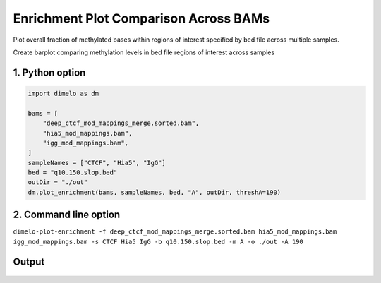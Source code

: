 
.. DO NOT EDIT.
.. THIS FILE WAS AUTOMATICALLY GENERATED BY SPHINX-GALLERY.
.. TO MAKE CHANGES, EDIT THE SOURCE PYTHON FILE:
.. "auto_examples/enrichment_multi_bam_example.py"
.. LINE NUMBERS ARE GIVEN BELOW.

.. only:: html

    .. note::
        :class: sphx-glr-download-link-note

        Click :ref:`here <sphx_glr_download_auto_examples_enrichment_multi_bam_example.py>`
        to download the full example code

.. rst-class:: sphx-glr-example-title

.. _sphx_glr_auto_examples_enrichment_multi_bam_example.py:


Enrichment Plot Comparison Across BAMs
======================================

Plot overall fraction of methylated bases within regions of interest specified by bed file across multiple samples.

.. GENERATED FROM PYTHON SOURCE LINES 9-10

Create barplot comparing methylation levels in bed file regions of interest across samples

.. GENERATED FROM PYTHON SOURCE LINES 12-14

1. Python option
----------------

.. GENERATED FROM PYTHON SOURCE LINES 14-26

.. code-block:: default

    import dimelo as dm

    bams = [
        "deep_ctcf_mod_mappings_merge.sorted.bam",
        "hia5_mod_mappings.bam",
        "igg_mod_mappings.bam",
    ]
    sampleNames = ["CTCF", "Hia5", "IgG"]
    bed = "q10.150.slop.bed"
    outDir = "./out"
    dm.plot_enrichment(bams, sampleNames, bed, "A", outDir, threshA=190)


.. GENERATED FROM PYTHON SOURCE LINES 27-30

2. Command line option
----------------------
``dimelo-plot-enrichment -f deep_ctcf_mod_mappings_merge.sorted.bam hia5_mod_mappings.bam igg_mod_mappings.bam -s CTCF Hia5 IgG -b q10.150.slop.bed -m A -o ./out -A 190``

.. GENERATED FROM PYTHON SOURCE LINES 32-35

Output
----------------------
.. figure:: ../auto_examples/images/region_q10.150.slop_A_enrichment_barplot.png


.. rst-class:: sphx-glr-timing

   **Total running time of the script:** ( 0 minutes  0.000 seconds)


.. _sphx_glr_download_auto_examples_enrichment_multi_bam_example.py:


.. only :: html

 .. container:: sphx-glr-footer
    :class: sphx-glr-footer-example



  .. container:: sphx-glr-download sphx-glr-download-python

     :download:`Download Python source code: enrichment_multi_bam_example.py <enrichment_multi_bam_example.py>`



  .. container:: sphx-glr-download sphx-glr-download-jupyter

     :download:`Download Jupyter notebook: enrichment_multi_bam_example.ipynb <enrichment_multi_bam_example.ipynb>`


.. only:: html

 .. rst-class:: sphx-glr-signature

    `Gallery generated by Sphinx-Gallery <https://sphinx-gallery.github.io>`_
